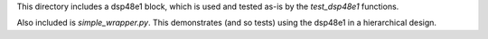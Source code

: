 This directory includes a dsp48e1 block, which is used and tested as-is
by the `test_dsp48e1` functions.

Also included is `simple_wrapper.py`. This demonstrates (and so tests) using 
the dsp48e1 in a hierarchical design.
